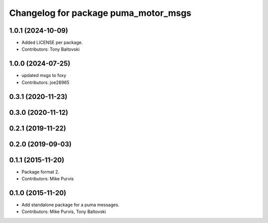 ^^^^^^^^^^^^^^^^^^^^^^^^^^^^^^^^^^^^^
Changelog for package puma_motor_msgs
^^^^^^^^^^^^^^^^^^^^^^^^^^^^^^^^^^^^^

1.0.1 (2024-10-09)
------------------
* Added LICENSE per package.
* Contributors: Tony Baltovski

1.0.0 (2024-07-25)
------------------
* updated msgs to foxy
* Contributors: joe28965

0.3.1 (2020-11-23)
------------------

0.3.0 (2020-11-12)
------------------

0.2.1 (2019-11-22)
------------------

0.2.0 (2019-09-03)
------------------

0.1.1 (2015-11-20)
------------------
* Package format 2.
* Contributors: Mike Purvis

0.1.0 (2015-11-20)
------------------
* Add standalone package for a puma messages.
* Contributors: Mike Purvis, Tony Baltovski
